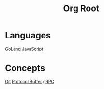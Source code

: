 #+title: Org Root
* Languages
[[file:golang.org][GoLang]]
[[file:javascript.org][JavaScript]]
* Concepts
[[file:git.org][Git]]
[[file:protocol-buffer.org][Protocol Buffer]]
[[file:grpc.org][gRPC]]
